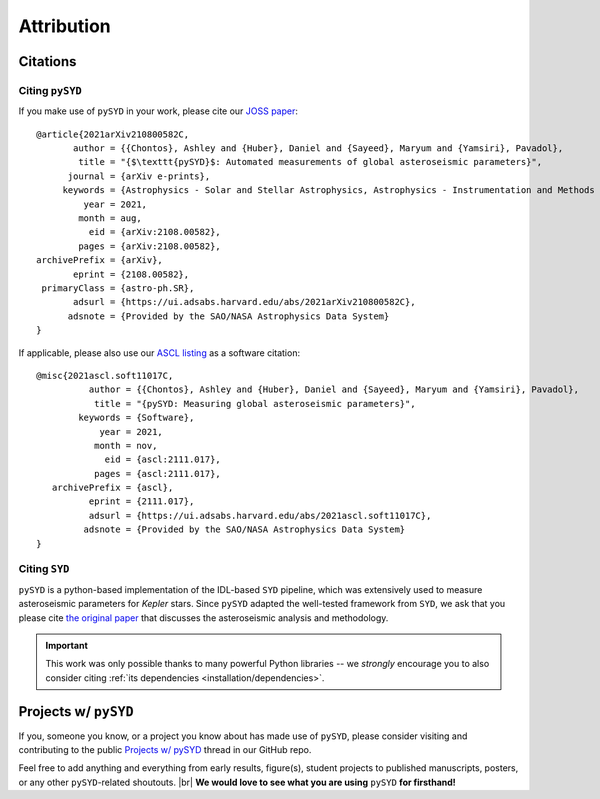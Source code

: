 .. |br| raw:: html

   <br />

.. _attribution/index:

***********
Attribution
***********


Citations
#########

Citing ``pySYD``
****************

If you make use of ``pySYD`` in your work, please cite our `JOSS paper <https://arxiv.org/abs/2108.00582>`_:

::

    @article{2021arXiv210800582C,
           author = {{Chontos}, Ashley and {Huber}, Daniel and {Sayeed}, Maryum and {Yamsiri}, Pavadol},
            title = "{$\texttt{pySYD}$: Automated measurements of global asteroseismic parameters}",
          journal = {arXiv e-prints},
         keywords = {Astrophysics - Solar and Stellar Astrophysics, Astrophysics - Instrumentation and Methods for Astrophysics},
             year = 2021,
            month = aug,
              eid = {arXiv:2108.00582},
            pages = {arXiv:2108.00582},
    archivePrefix = {arXiv},
           eprint = {2108.00582},
     primaryClass = {astro-ph.SR}, 
           adsurl = {https://ui.adsabs.harvard.edu/abs/2021arXiv210800582C},
          adsnote = {Provided by the SAO/NASA Astrophysics Data System}
    }

If applicable, please also use our `ASCL listing <https://ui.adsabs.harvard.edu/abs/2021ascl.soft11017C>`_ as a software citation:

::

    @misc{2021ascl.soft11017C,
              author = {{Chontos}, Ashley and {Huber}, Daniel and {Sayeed}, Maryum and {Yamsiri}, Pavadol},
               title = "{pySYD: Measuring global asteroseismic parameters}",
            keywords = {Software},
                year = 2021,
               month = nov,
                 eid = {ascl:2111.017},
               pages = {ascl:2111.017},
       archivePrefix = {ascl},
              eprint = {2111.017},
              adsurl = {https://ui.adsabs.harvard.edu/abs/2021ascl.soft11017C},
             adsnote = {Provided by the SAO/NASA Astrophysics Data System}
    }


.. link-button:: https://ui.adsabs.harvard.edu/abs/2021arXiv210800582C/citations
    :type: url
    :text: Click here to see projects that have already used pySYD!
    :classes: btn-outline-secondary


Citing ``SYD``
**************

``pySYD`` is a python-based implementation of the IDL-based ``SYD`` pipeline, which was extensively
used to measure asteroseismic parameters for *Kepler* stars. Since ``pySYD`` adapted the well-tested 
framework from ``SYD``, we ask that you please cite `the original paper <https://ui.adsabs.harvard.edu/abs/2009CoAst.160...74H>`_ 
that discusses the asteroseismic analysis and methodology. 


.. important::

    This work was only possible thanks to many powerful Python libraries -- we *strongly* encourage you 
    to also consider citing :ref:`its dependencies <installation/dependencies>`.


.. _attribution/projects:

Projects w/ ``pySYD``
#####################

If you, someone you know, or a project you know about has made use of ``pySYD``, please consider visiting and
contributing to the public `Projects w/ pySYD <https://github.com/ashleychontos/pySYD/discussions/28>`_ thread 
in our GitHub repo. 

Feel free to add anything and everything from early results, figure(s), student projects to
published manuscripts, posters, or any other ``pySYD``-related shoutouts. |br| 
**We would love to see what you are using** ``pySYD`` **for firsthand!**


